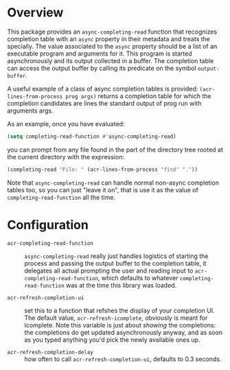 * Overview

This package provides an =async-completing-read= function that
recognizes completion table with an =async= property in their metadata
and treats the specially. The value associated to the =async= property
should be a list of an executable program and arguments for it. This
program is started asynchronously and its output collected in a
buffer. The completion table can access the output buffer by calling
its predicate on the symbol =output-buffer=.

A useful example of a class of async completion tables is provided:
=(acr-lines-from-process prog args)= returns a completion table for
which the completion candidates are lines the standard output of prog
run with arguments args.

As an example, once you have evaluated:

#+begin_src emacs-lisp
(setq completing-read-function #'async-completing-read)
#+end_src

you can prompt from any file found in the part of the directory tree
rooted at the current directory with the expression:

#+begin_src emacs-lisp
(completing-read "File: " (acr-lines-from-process "find" "."))
#+end_src

Note that =async-completing-read= can handle normal non-async completion
tables too, so you can just "leave it on", that is use it as the value of
=completing-read-function= all the time.

* Configuration

- =acr-completing-read-function= ::
  =async-completing-read= really just handles logistics of starting the
  process and passing the output buffer to the completion table, it
  delegates all actual prompting the user and reading input to
  =acr-completing-read-function=, which defaults to whatever
  =completing-read-function= was at the time this library was loaded.

- =acr-refresh-completion-ui= :: 
  set this to a function that refshes the display of your completion
  UI. The default value, =acr-refresh-icomplete=, obviously is meant for
  Icomplete. Note this variable is just about /showing/ the completions:
  the completions do get updated asynchronously anyway, and as soon as
  you typed anything you'd pick the newly available ones up.

- =acr-refresh-completion-delay= ::
  how often to call =acr-refresh-completion-ui=, defaults to 0.3
  seconds.
